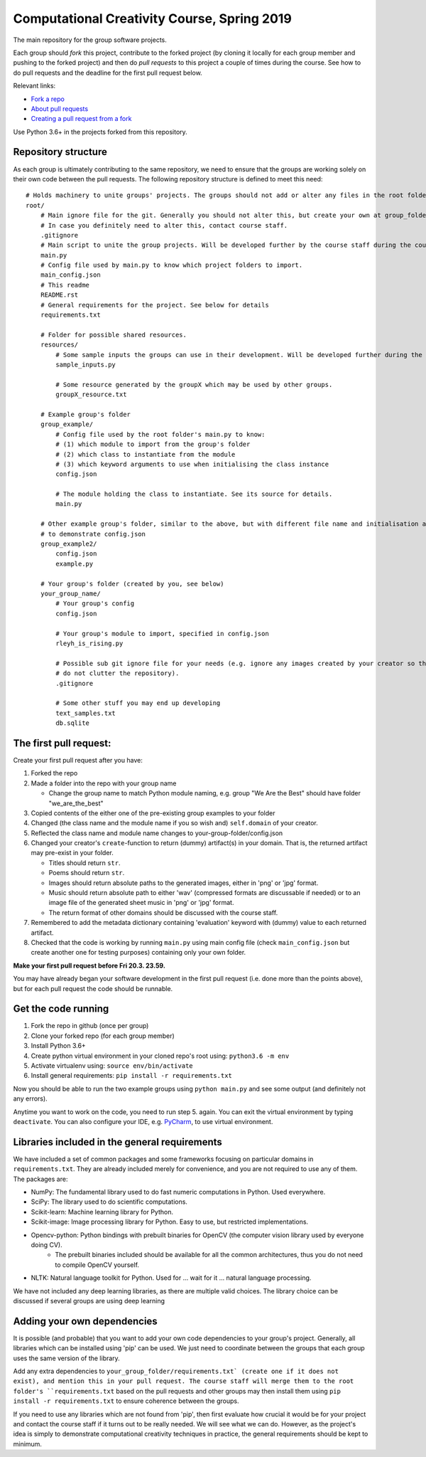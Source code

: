 Computational Creativity Course, Spring 2019
############################################

The main repository for the group software projects.

Each group should *fork* this project, contribute to the forked project (by cloning it locally for each group member
and pushing to the forked project) and then do *pull requests* to this project a couple of times during the course.
See how to do pull requests and the deadline for the first pull request below.

Relevant links:

* `Fork a repo <https://help.github.com/en/articles/fork-a-repo>`_
* `About pull requests <https://help.github.com/en/articles/about-pull-requests>`_
* `Creating a pull request from a fork <https://help.github.com/en/articles/creating-a-pull-request-from-a-fork>`_

Use Python 3.6+ in the projects forked from this repository.

Repository structure
====================

As each group is ultimately contributing to the same repository, we need to ensure that the groups are working solely on
their own code between the pull requests. The following repository structure is defined to meet this need::

    # Holds machinery to unite groups' projects. The groups should not add or alter any files in the root folder.
    root/
        # Main ignore file for the git. Generally you should not alter this, but create your own at group_folder/.gitignore
        # In case you definitely need to alter this, contact course staff.
        .gitignore
        # Main script to unite the group projects. Will be developed further by the course staff during the course.
        main.py
        # Config file used by main.py to know which project folders to import.
        main_config.json
        # This readme
        README.rst
        # General requirements for the project. See below for details
        requirements.txt

        # Folder for possible shared resources.
        resources/
            # Some sample inputs the groups can use in their development. Will be developed further during the course.
            sample_inputs.py

            # Some resource generated by the groupX which may be used by other groups.
            groupX_resource.txt

        # Example group's folder
        group_example/
            # Config file used by the root folder's main.py to know:
            # (1) which module to import from the group's folder
            # (2) which class to instantiate from the module
            # (3) which keyword arguments to use when initialising the class instance
            config.json

            # The module holding the class to instantiate. See its source for details.
            main.py

        # Other example group's folder, similar to the above, but with different file name and initialisation arguments
        # to demonstrate config.json
        group_example2/
            config.json
            example.py

        # Your group's folder (created by you, see below)
        your_group_name/
            # Your group's config
            config.json

            # Your group's module to import, specified in config.json
            rleyh_is_rising.py

            # Possible sub git ignore file for your needs (e.g. ignore any images created by your creator so that they
            # do not clutter the repository).
            .gitignore

            # Some other stuff you may end up developing
            text_samples.txt
            db.sqlite


The first pull request:
=======================

Create your first pull request after you have:

1. Forked the repo
2. Made a folder into the repo with your group name

   * Change the group name to match Python module naming, e.g. group "We Are the Best" should have folder "we_are_the_best"

3. Copied contents of the either one of the pre-existing group examples to your folder
4. Changed (the class name and the module name if you so wish and) ``self.domain`` of your creator.
5. Reflected the class name and module name changes to your-group-folder/config.json
6. Changed your creator's ``create``-function to return (dummy) artifact(s) in your domain. That is, the returned
   artifact may pre-exist in your folder.

   * Titles should return ``str``.
   * Poems should return ``str``.
   * Images should return absolute paths to the generated images, either in 'png' or 'jpg' format.
   * Music should return absolute path to either 'wav' (compressed formats are discussable if needed) or to
     an image file of the generated sheet music in 'png' or 'jpg' format.
   * The return format of other domains should be discussed with the course staff.

7. Remembered to add the metadata dictionary containing 'evaluation' keyword with (dummy) value to each returned artifact.
8. Checked that the code is working by running ``main.py`` using main config file (check ``main_config.json`` but
   create another one for testing purposes) containing only your own folder.

**Make your first pull request before Fri 20.3. 23.59.**

You may have already began your software development in the first pull request (i.e. done more than the points above),
but for each pull request the code should be runnable.


Get the code running
====================

1. Fork the repo in github (once per group)
2. Clone your forked repo (for each group member)
3. Install Python 3.6+
4. Create python virtual environment in your cloned repo's root using: ``python3.6 -m env``
5. Activate virtualenv using: ``source env/bin/activate``
6. Install general requirements: ``pip install -r requirements.txt``

Now you should be able to run the two example groups using ``python main.py`` and see some output (and definitely not
any errors).

Anytime you want to work on the code, you need to run step 5. again. You can exit the virtual environment by typing
``deactivate``. You can also configure your IDE, e.g. `PyCharm <https://www.jetbrains.com/pycharm/>`_, to use virtual
environment.

Libraries included in the general requirements
==============================================

We have included a set of common packages and some frameworks focusing on particular domains in ``requirements.txt``.
They are already included merely for convenience, and you are not required to use any of them. The packages are:

* NumPy: The fundamental library used to do fast numeric computations in Python. Used everywhere.
* SciPy: The library used to do scientific computations.
* Scikit-learn: Machine learning library for Python.
* Scikit-image: Image processing library for Python. Easy to use, but restricted implementations.
* Opencv-python: Python bindings with prebuilt binaries for OpenCV (the computer vision library used by everyone doing CV).
    * The prebuilt binaries included should be available for all the common architectures, thus you do not need to
      compile OpenCV yourself.
* NLTK: Natural language toolkit for Python. Used for ... wait for it ... natural language processing.

We have not included any deep learning libraries, as there are multiple valid choices. The library choice can be
discussed if several groups are using deep learning

Adding your own dependencies
============================

It is possible (and probable) that you want to add your own code dependencies to your group's project. Generally, all
libraries which can be installed using 'pip' can be used. We just need to coordinate between the groups that each group
uses the same version of the library.

Add any extra dependencies to ``your_group_folder/requirements.txt` (create one if it does not exist), and mention this
in your pull request. The course staff will merge them to the root folder's ``requirements.txt`` based on the pull
requests and other groups may then install them using ``pip install -r requirements.txt`` to ensure coherence between
the groups.

If you need to use any libraries which are not found from 'pip', then first evaluate how crucial it would be for your
project and contact the course staff if it turns out to be really needed. We will see what we can do. However, as the
project's idea is simply to demonstrate computational creativity techniques in practice, the general requirements should
be kept to minimum.







